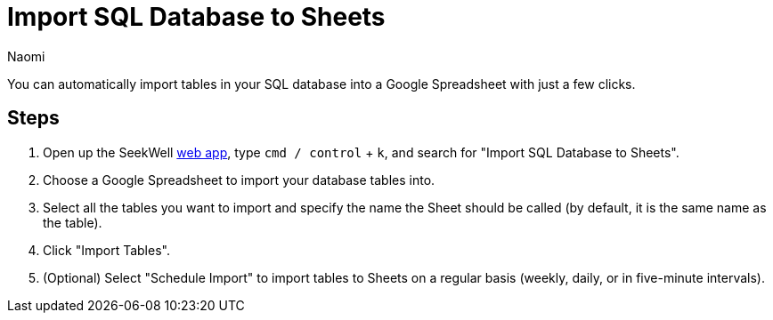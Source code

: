 = Import SQL Database to Sheets
:last_updated: 7/1/22
:author: Naomi
:linkattrs:
:experimental:
:page-layout: default-seekwell
:description: You can automatically import tables in your SQL database into a Google Spreadsheet with just a few clicks.

// destination

You can automatically import tables in your SQL database into a Google Spreadsheet with just a few clicks.

//gif image does not download

== Steps

. Open up the SeekWell link:https://app.seekwell.io/[web app], type `cmd / control` + `k`, and search for "Import SQL Database to Sheets".

. Choose a Google Spreadsheet to import your database tables into.

. Select all the tables you want to import and specify the name the Sheet should be called (by default, it is the same name as the table).

. Click "Import Tables".

. (Optional) Select "Schedule Import" to import tables to Sheets on a regular basis (weekly, daily, or in five-minute intervals).
